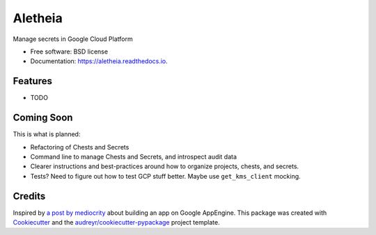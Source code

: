 ========
Aletheia
========


.. image:: https://img.shields.io/pypi/v/aletheia.svg
        :target: https://pypi.python.org/pypi/aletheia

.. image:: https://img.shields.io/travis/petrilli/aletheia.svg
        :target: https://travis-ci.org/petrilli/aletheia

.. image:: https://readthedocs.org/projects/aletheia/badge/?version=latest
        :target: https://aletheia.readthedocs.io/en/latest/?badge=latest
        :alt: Documentation Status

.. image:: https://pyup.io/repos/github/petrilli/aletheia/shield.svg
     :target: https://pyup.io/repos/github/petrilli/aletheia/
     :alt: Updates


Manage secrets in Google Cloud Platform


* Free software: BSD license
* Documentation: https://aletheia.readthedocs.io.


Features
--------

* TODO


Coming Soon
-----------

This is what is planned:

* Refactoring of Chests and Secrets
* Command line to manage Chests and Secrets, and introspect audit data
* Clearer instructions and best-practices around how to organize projects, chests, and secrets.
* Tests? Need to figure out how to test GCP stuff better. Maybe use ``get_kms_client`` mocking.


Credits
-------

Inspired by `a post by mediocrity`_ about building an app on Google AppEngine.
This package was created with Cookiecutter_ and the `audreyr/cookiecutter-pypackage`_ project template.

.. _`a post by mediocrity`: https://medium.com/@mediocrity/from-idea-to-deployed-on-gcp-in-24hrs-927eaf8a5939
.. _Cookiecutter: https://github.com/audreyr/cookiecutter
.. _`audreyr/cookiecutter-pypackage`: https://github.com/audreyr/cookiecutter-pypackage

